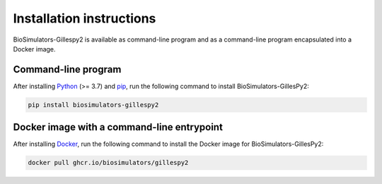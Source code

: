 Installation instructions
=========================

BioSimulators-Gillespy2 is available as command-line program and as a command-line program encapsulated into a Docker image.

Command-line program
--------------------

After installing `Python <https://www.python.org/downloads/>`_ (>= 3.7) and `pip <https://pip.pypa.io/>`_, run the following command to install BioSimulators-GillesPy2:

.. code-block:: text

    pip install biosimulators-gillespy2


Docker image with a command-line entrypoint
-------------------------------------------

After installing `Docker <https://docs.docker.com/get-docker/>`_, run the following command to install the Docker image for BioSimulators-GillesPy2:

.. code-block:: text

    docker pull ghcr.io/biosimulators/gillespy2
